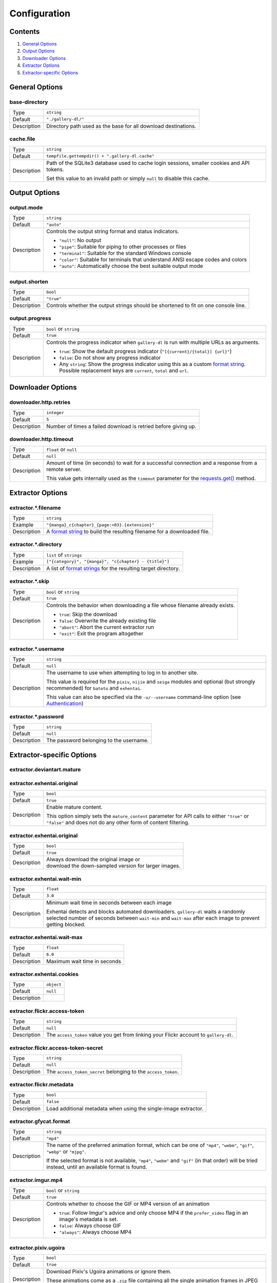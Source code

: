 Configuration
#############

Contents
========

1) `General Options`_
2) `Output Options`_
3) `Downloader Options`_
4) `Extractor Options`_
5) `Extractor-specific Options`_


General Options
===============

base-directory
--------------
=========== =====
Type        ``string``
Default     ``"./gallery-dl/"``
Description Directory path used as the base for all download destinations.
=========== =====


cache.file
----------
=========== =====
Type        ``string``
Default     ``tempfile.gettempdir() + ".gallery-dl.cache"``
Description Path of the SQLite3 database used to cache login sessions,
            smaller cookies and API tokens.

            Set this value to an invalid path or simply ``null`` to disable
            this cache.
=========== =====


Output Options
==============

output.mode
-----------
=========== =====
Type        ``string``
Default     ``"auto"``
Description Controls the output string format and status indicators.

            * ``"null"``: No output
            * ``"pipe"``: Suitable for piping to other processes or files
            * ``"terminal"``: Suitable for the standard Windows console
            * ``"color"``: Suitable for terminals that understand ANSI escape codes and colors
            * ``"auto"``: Automatically choose the best suitable output mode
=========== =====


output.shorten
--------------
=========== =====
Type        ``bool``
Default     ``"true"``
Description Controls whether the output strings should be shortened to fit
            on one console line.
=========== =====

output.progress
---------------
=========== =====
Type        ``bool`` or ``string``
Default     ``true``
Description Controls the progress indicator when ``gallery-dl`` is run with
            multiple URLs as arguments.

            * ``true``: Show the default progress indicator
              (``"[{current}/{total}] {url}"``)
            * ``false``: Do not show any progress indicator
            * Any ``string``: Show the progress indicator using this
              as a custom `format string`_. Possible replacement keys are
              ``current``, ``total``  and ``url``.
=========== =====


Downloader Options
==================

downloader.http.retries
-----------------------
=========== =====
Type        ``integer``
Default     ``5``
Description Number of times a failed download is retried before giving up.
=========== =====


downloader.http.timeout
-----------------------
=========== =====
Type        ``float`` or ``null``
Default     ``null``
Description Amount of time (in seconds) to wait for a successful connection
            and a response from a remote server.

            This value gets internally used as the ``timeout`` parameter for the
            `requests.get()`_ method.
=========== =====


Extractor Options
=================

extractor.*.filename
--------------------
=========== =====
Type        ``string``
Example     ``"{manga}_c{chapter}_{page:>03}.{extension}"``
Description A `format string`_ to build the resulting filename
            for a downloaded file.
=========== =====


extractor.*.directory
---------------------
=========== =====
Type        ``list`` of ``strings``
Example     ``["{category}", "{manga}", "c{chapter} - {title}"]``
Description A list of `format strings`_ for the resulting target directory.
=========== =====


extractor.*.skip
----------------
=========== =====
Type        ``bool`` or ``string``
Default     ``true``
Description Controls the behavior when downloading a file whose filename
            already exists.

            * ``true``: Skip the download
            * ``false``: Overwrite the already existing file
            * ``"abort"``: Abort the current extractor run
            * ``"exit"``: Exit the program altogether
=========== =====


extractor.*.username
--------------------
=========== =====
Type        ``string``
Default     ``null``
Description The username to use when attempting to log in to another site.

            This value is required for the ``pixiv``, ``nijie`` and ``seiga``
            modules and optional (but strongly recommended) for ``batoto`` and
            ``exhentai``.

            This value can also be specified via the ``-u/--username``
            command-line option (see Authentication_)
=========== =====


extractor.*.password
--------------------
=========== =====
Type        ``string``
Default     ``null``
Description The password belonging to the username.
=========== =====


Extractor-specific Options
==========================

extractor.deviantart.mature
---------------------------
extractor.exhentai.original
---------------------------
=========== =====
Type        ``bool``
Default     ``true``
Description Enable mature content.

            This option simply sets the ``mature_content`` parameter for API
            calls to either ``"true"`` or ``"false"`` and does not do any other
            form of content filtering.
=========== =====


extractor.exhentai.original
---------------------------
=========== =====
Type        ``bool``
Default     ``true``
Description | Always download the original image or
            | download the down-sampled version for larger images.
=========== =====


extractor.exhentai.wait-min
---------------------------
=========== =====
Type        ``float``
Default     ``3.0``
Description Minimum wait time in seconds between each image

            Exhentai detects and blocks automated downloaders.
            ``gallery-dl`` waits a randomly selected number of
            seconds between ``wait-min`` and ``wait-max`` after
            each image to prevent getting blocked.
=========== =====


extractor.exhentai.wait-max
---------------------------
=========== =====
Type        ``float``
Default     ``6.0``
Description Maximum wait time in seconds
=========== =====


extractor.exhentai.cookies
---------------------------
=========== =====
Type        ``object``
Default     ``null``
Description
=========== =====


extractor.flickr.access-token
-----------------------------
=========== =====
Type        ``string``
Default     ``null``
Description The ``access_token`` value you get from linking your Flickr account
            to ``gallery-dl``.
=========== =====


extractor.flickr.access-token-secret
------------------------------------
=========== =====
Type        ``string``
Default     ``null``
Description The ``access_token_secret`` belonging to the ``access_token``.
=========== =====


extractor.flickr.metadata
-------------------------
=========== =====
Type        ``bool``
Default     ``false``
Description Load additional metadata when using the single-image extractor.
=========== =====


extractor.gfycat.format
-----------------------
=========== =====
Type        ``string``
Default     ``"mp4"``
Description The name of the preferred animation format, which can be one of
            ``"mp4"``, ``"webm"``, ``"gif"``, ``"webp"`` or ``"mjpg"``.

            If the selected format is not available, ``"mp4"``, ``"webm"``
            and ``"gif"`` (in that order) will be tried instead, until an
            available format is found.
=========== =====


extractor.imgur.mp4
-------------------
=========== =====
Type        ``bool`` or ``string``
Default     ``true``
Description Controls whether to choose the GIF or MP4 version of an animation

            * ``true``: Follow Imgur's advice and only choose MP4 if the
              ``prefer_video`` flag in an image's metadata is set.
            * ``false``: Always choose GIF
            * ``"always"``: Always choose MP4
=========== =====


extractor.pixiv.ugoira
----------------------
=========== =====
Type        ``bool``
Default     ``true``
Description Download Pixiv's Ugoira animations or ignore them.

            These animations come as a ``.zip`` file containing all the single
            animation frames in JPEG format.
=========== =====


extractor.reddit.comments
-------------------------
=========== =====
Type        ``integer`` or ``string``
Default     ``200``
Description The value of the ``limit`` parameter when loading
            a submission and its comments.
            This number (roughly) specifies the total amount of comments
            being retrieved with the first API call.

            Reddit's internal default and maximum values for this parameter
            appear to be 200 and 500 respectively.

            The value `0` ignores all comments and significantly reduces to time
            required when scanning a subreddit.
=========== =====


extractor.reddit.date-min
-------------------------
=========== =====
Type        ``integer`` (UTC timestamp)
Default     ``0``
Description Ignore all submissions posted before this timestamp.
=========== =====


extractor.reddit.date-max
-------------------------
=========== =====
Type        ``integer`` (UTC timestamp)
Default     ``253402210800`` (timestamp of ``datetime.max``)
Description Ignore all submissions posted after this timestamp.
=========== =====


extractor.reddit.recursion
--------------------------
=========== =====
Type        ``integer``
Default     ``0``
Description Reddit extractors can recursively visit other submissions
            linked to in the initial set of submissions.
            This value sets the maximum recursion depth.

            Special values:

            * ``0``: Recursion is disabled
            * ``-1``: Infinite recursion (don't do this)
=========== =====


extractor.reddit.refresh-token
------------------------------
=========== =====
Type        ``string``
Default     ``null``
Description The ``refresh_token`` value you get from linking your Reddit account
            to ``gallery-dl``.
=========== =====


.. _`requests.get()`: http://docs.python-requests.org/en/latest/user/advanced/#timeouts
.. _format string:    https://docs.python.org/3/library/string.html#formatstrings
.. _format strings:   https://docs.python.org/3/library/string.html#formatstrings
.. _Authentication:   https://github.com/mikf/gallery-dl#5authentication
